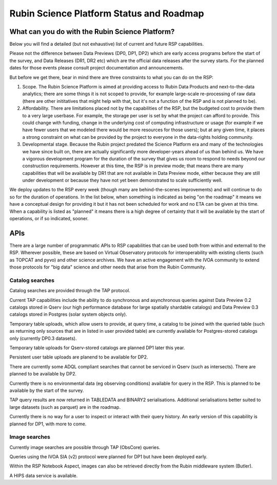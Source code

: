 ##########################################
Rubin Science Platform Status and Roadmap
##########################################

What can you do with the Rubin Science Platform?
================================================

Below you will find a detailed (but not exhaustive) list of current and future RSP capabilities.

Please not the difference between Data Previews (DP0, DP1, DP2) which are early access programs before the start of the survey, and Data Releases (DR1, DR2 etc) which are the official data releases after the survey starts.
For the planned dates for those events please consult project documentation and announcements.

But before we get there, bear in mind there are three constraints to what you can do on the RSP:

1. Scope. The Rubin Science Platform is aimed at providing access to Rubin Data Products and next-to-the-data analytics; there are some things it is not scoped to provide, for example large-scale re-processing of raw data (there are other inititatives that might help with that, but it's not a function of the RSP and is not planned to be).

2. Affordability. There are limitations placed not by the capabilities of the RSP, but the budgeted cost to provide them to a very large userbase. For example, the storage per user is set by what the project can afford to provide. This could change with funding, change in the underlying cost of computing infrastructure or usage (for example if we have fewer users that we modeled there would be more resources for those users); but at any given time, it places a strong constraint on what can be provided by the project to everyone in the data-rights holding community.

3. Developmental stage. Because the Rubin project predated the Science Platform era and many of the technologies we have since built on, there are actually significantly more developer-years ahead of us than behind us. We have a vigorous development program for the duration of the survey that gives us room to respond to needs beyond our construction requirements. However at this time, the RSP is in preview mode; that means there are many capabilities that will be available by DR1 that are not available in Data Preview mode, either because they are still under development or because they have not yet been demonstrated to scale sufficiently well.

We deploy updates to the RSP every week (though many are behind-the-scenes improvements) and will continue to do so for the duration of operations.
In the list below, when something is indicated as being "on the roadmap" it means we have a conceptual design for providing it but it has not been scheduled for work and no ETA can be given at this time.
When a capability is listed as "planned" it means there is a high degree of certainty that it will be available by the start of operations, or if so indicated, sooner.



APIs
====

There are a large number of programmatic APIs to RSP capabilities that can be used both from within and externall to the RSP.
Wherever possible, these are based on Virtual Observatory protocols for interoperability with existing clients (such as TOPCAT and pyvo) and other science archives.
We have an active engagement with the IVOA community to extend those protocols for "big data" science and other needs that arise from the Rubin Community.

Catalog searches
----------------

Catalog searches are provided through the TAP protocol.

Current TAP capabilities include the ability to do synchronous and asynchronous queries against Data Preview 0.2 catalogs stored in Qserv (our high performance database for large spatially shardable catalogs) and Data Preview 0.3 catalogs stored in Postgres (solar system objects only).

Temporary table uploads, which allow users to provide, at query time, a catalog to be joined with the queried table (such as returning only sources that are in listed in user provided table) are currently available for Postgres-stored catalogs only (currently DP0.3 datasets).

Temporary table uploads for Qserv-stored catalogs are planned DP1 later this year.

Persistent user table uploads are planend to be available for DP2.

There are currently some ADQL compliant searches that cannot be serviced in Qserv (such as intersects). There are planned to be available by DP2.

Currently there is no environmental data (eg observing conditions) available for query in the RSP. This is planned to be available by the start of the survey.

TAP query results are now returned in TABLEDATA and BINARY2 serialisations.
Additional serialisations better suited to large datasets (such as parquet) are in the roadmap.

Currently there is no way for a user to inspect or interact with their query history. An early version of this capability is planned for DP1, with more to come.

Image searches
--------------

Currently image searches are possible through TAP (ObsCore) queries.

Queries using the IVOA SIA (v2) protocol were planned for DP1 but have been deployed early.

Within the RSP Notebook Aspect, images can also be retrieved directly from the Rubin middleware system (Butler).

A HIPS data service is available.

